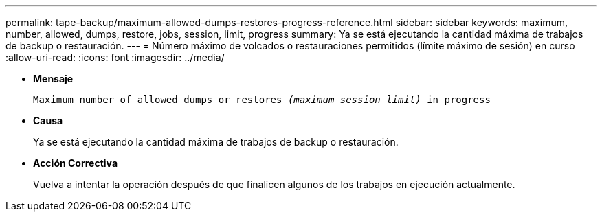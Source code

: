 ---
permalink: tape-backup/maximum-allowed-dumps-restores-progress-reference.html 
sidebar: sidebar 
keywords: maximum, number, allowed, dumps, restore, jobs, session, limit, progress 
summary: Ya se está ejecutando la cantidad máxima de trabajos de backup o restauración. 
---
= Número máximo de volcados o restauraciones permitidos (límite máximo de sesión) en curso
:allow-uri-read: 
:icons: font
:imagesdir: ../media/


[role="lead"]
* *Mensaje*
+
`Maximum number of allowed dumps or restores _(maximum session limit)_ in progress`

* *Causa*
+
Ya se está ejecutando la cantidad máxima de trabajos de backup o restauración.

* *Acción Correctiva*
+
Vuelva a intentar la operación después de que finalicen algunos de los trabajos en ejecución actualmente.


